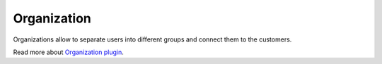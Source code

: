 Organization
============

Organizations allow to separate users into different groups and connect them to the customers.

Read more about `Organization plugin <http://nodeconductor-organization.readthedocs.org/en/stable/>`_.
